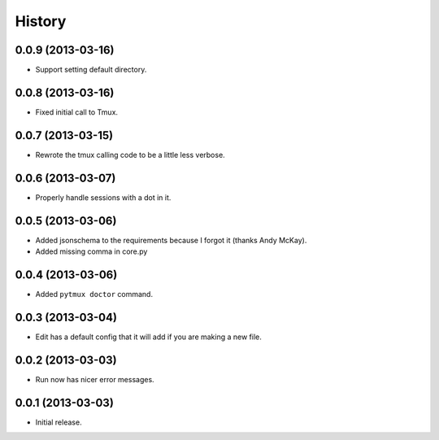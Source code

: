 .. :changelog:

History
=======

0.0.9 (2013-03-16)
------------------

- Support setting default directory.

0.0.8 (2013-03-16)
------------------

- Fixed initial call to Tmux.

0.0.7 (2013-03-15)
------------------

- Rewrote the tmux calling code to be a little less verbose.

0.0.6 (2013-03-07)
------------------

- Properly handle sessions with a dot in it.

0.0.5 (2013-03-06)
------------------

- Added jsonschema to the requirements because I forgot it (thanks Andy McKay).
- Added missing comma in core.py

0.0.4 (2013-03-06)
------------------

- Added ``pytmux doctor`` command.

0.0.3 (2013-03-04)
------------------

- Edit has a default config that it will add if you are making a new file.

0.0.2 (2013-03-03)
------------------

- Run now has nicer error messages.

0.0.1 (2013-03-03)
------------------

- Initial release.
